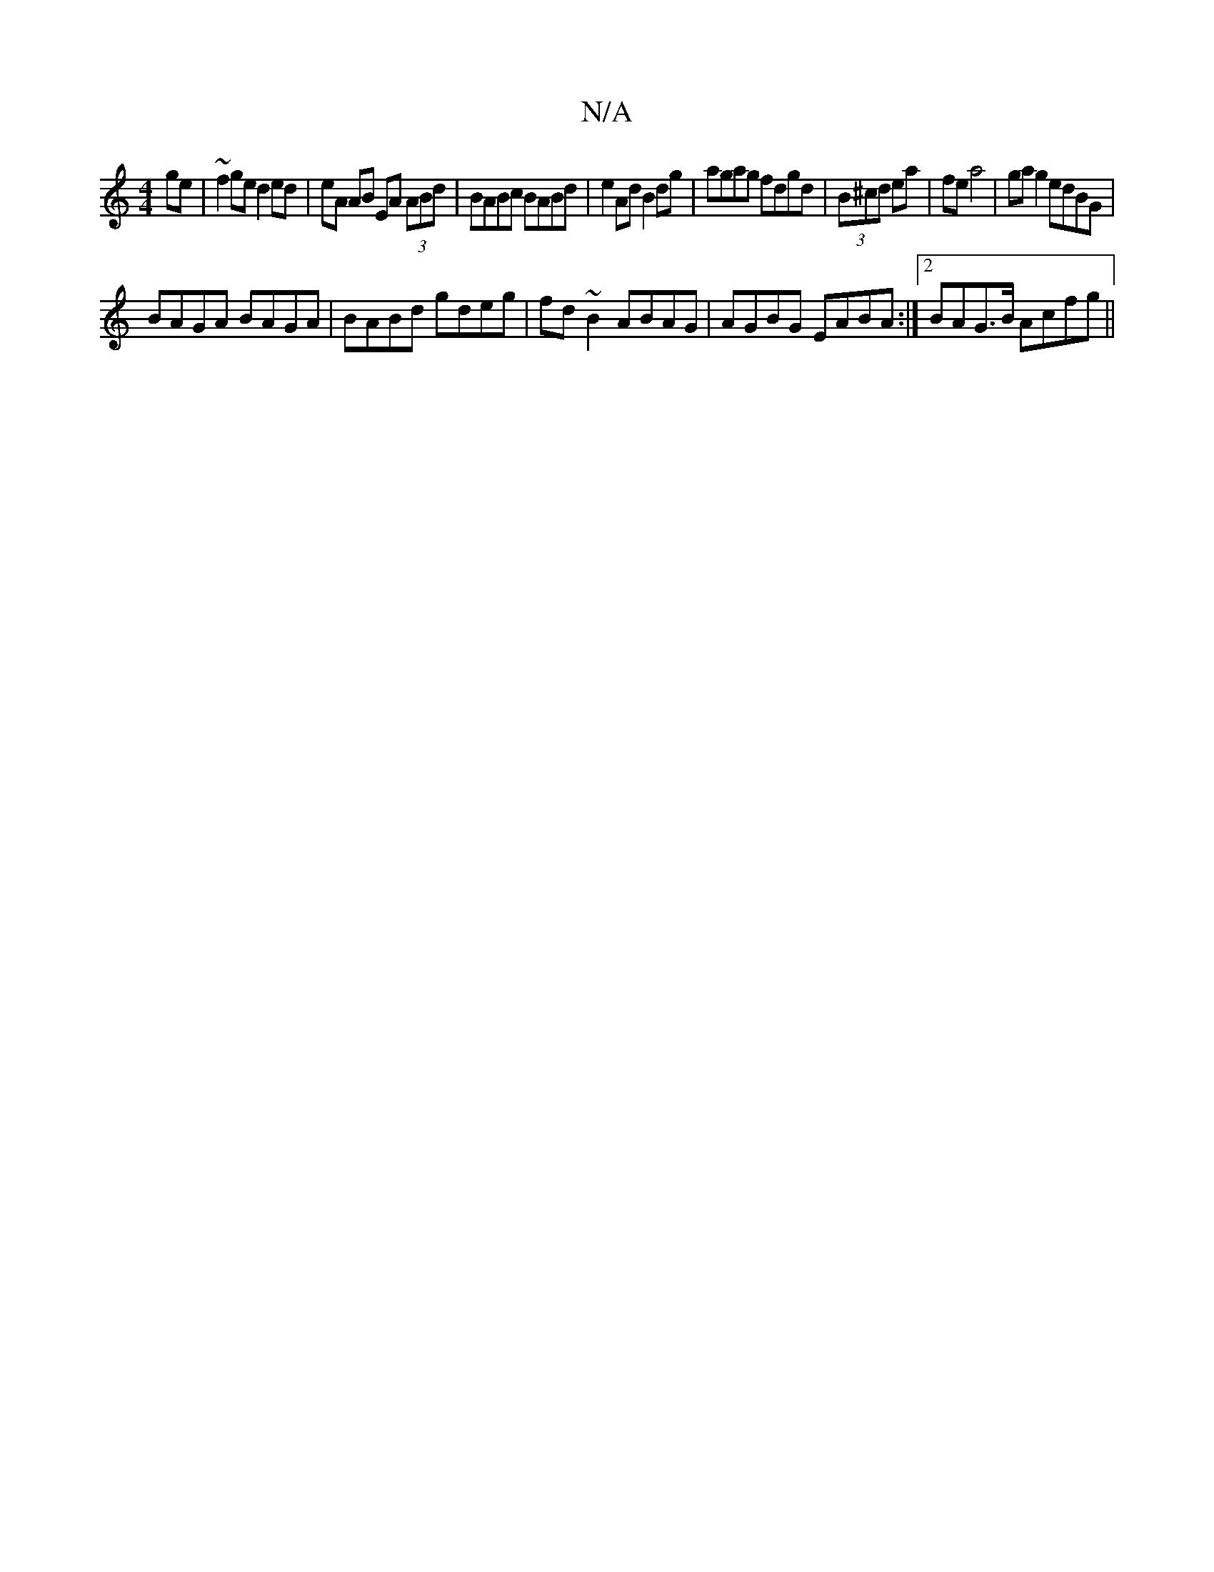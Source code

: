 X:1
T:N/A
M:4/4
R:N/A
K:Cmajor
ge|~f2ge d2ed|eA AB EA (3ABd|BABc BABd | e2 Ad B2 dg | agag fdgd | (3B^cd ea | fe a4 | ga g2 edBG |
BAGA BAGA | BABd gdeg | fd~B2 ABAG|AGBG EABA:|2 BAG>B Acfg ||

|: ga ge d2 G3|: G3 G3 |
B>AB d2f gfe